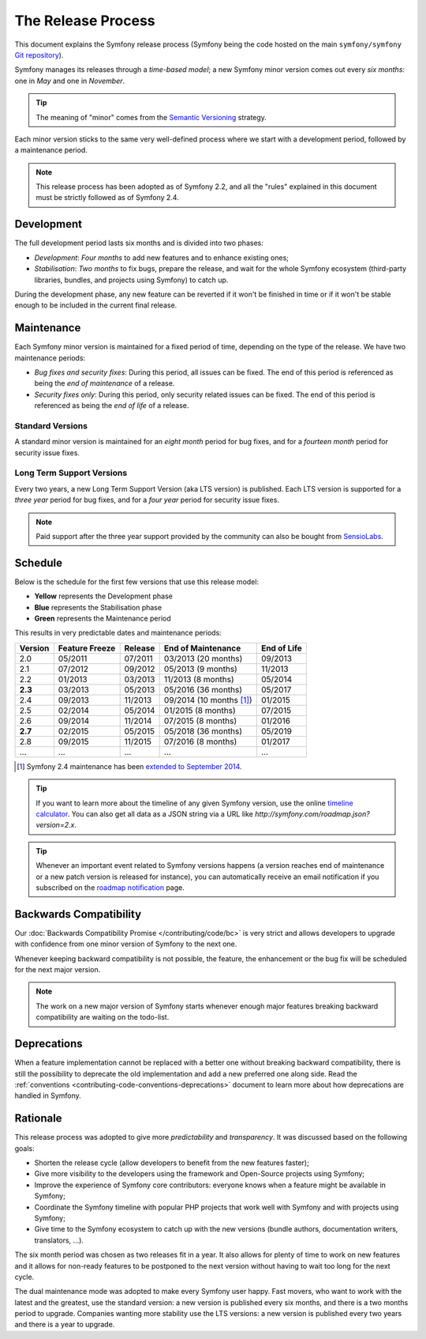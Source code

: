 The Release Process
===================

This document explains the Symfony release process (Symfony being the code
hosted on the main ``symfony/symfony`` `Git repository`_).

Symfony manages its releases through a *time-based model*; a new Symfony minor
version comes out every *six months*: one in *May* and one in *November*.

.. tip::

    The meaning of "minor" comes from the `Semantic Versioning`_ strategy.

Each minor version sticks to the same very well-defined process where we start
with a development period, followed by a maintenance period.

.. note::

    This release process has been adopted as of Symfony 2.2, and all the
    "rules" explained in this document must be strictly followed as of Symfony
    2.4.

.. _contributing-release-development:

Development
-----------

The full development period lasts six months and is divided into two phases:

* *Development*: *Four months* to add new features and to enhance existing
  ones;

* *Stabilisation*: *Two months* to fix bugs, prepare the release, and wait
  for the whole Symfony ecosystem (third-party libraries, bundles, and
  projects using Symfony) to catch up.

During the development phase, any new feature can be reverted if it won't be
finished in time or if it won't be stable enough to be included in the current
final release.

.. _contributing-release-maintenance:

Maintenance
-----------

Each Symfony minor version is maintained for a fixed period of time, depending
on the type of the release. We have two maintenance periods:

* *Bug fixes and security fixes*: During this period, all issues can be fixed.
  The end of this period is referenced as being the *end of maintenance* of a
  release.

* *Security fixes only*: During this period, only security related issues can
  be fixed. The end of this period is referenced as being the *end of
  life* of a release.

Standard Versions
~~~~~~~~~~~~~~~~~

A standard minor version is maintained for an *eight month* period for bug
fixes, and for a *fourteen month* period for security issue fixes.

Long Term Support Versions
~~~~~~~~~~~~~~~~~~~~~~~~~~

Every two years, a new Long Term Support Version (aka LTS version) is
published. Each LTS version is supported for a *three year* period for bug
fixes, and for a *four year* period for security issue fixes.

.. note::

    Paid support after the three year support provided by the community can
    also be bought from `SensioLabs`_.

Schedule
--------

Below is the schedule for the first few versions that use this release model:

.. image:: /images/release-process.jpg
   :align: center

* **Yellow** represents the Development phase
* **Blue** represents the Stabilisation phase
* **Green** represents the Maintenance period

This results in very predictable dates and maintenance periods:

=======  ==============  =======  ========================  ===========
Version  Feature Freeze  Release  End of Maintenance        End of Life
=======  ==============  =======  ========================  ===========
2.0      05/2011         07/2011  03/2013 (20 months)       09/2013
2.1      07/2012         09/2012  05/2013 (9 months)        11/2013
2.2      01/2013         03/2013  11/2013 (8 months)        05/2014
**2.3**  03/2013         05/2013  05/2016 (36 months)       05/2017
2.4      09/2013         11/2013  09/2014 (10 months [1]_)  01/2015
2.5      02/2014         05/2014  01/2015 (8 months)        07/2015
2.6      09/2014         11/2014  07/2015 (8 months)        01/2016
**2.7**  02/2015         05/2015  05/2018 (36 months)       05/2019
2.8      09/2015         11/2015  07/2016 (8 months)        01/2017
...      ...             ...      ...                       ...
=======  ==============  =======  ========================  ===========

.. [1] Symfony 2.4 maintenance has been `extended to September 2014`_.

.. tip::

    If you want to learn more about the timeline of any given Symfony version,
    use the online `timeline calculator`_. You can also get all data as a JSON
    string via a URL like `http://symfony.com/roadmap.json?version=2.x`.

.. tip::

    Whenever an important event related to Symfony versions happens (a version
    reaches end of maintenance or a new patch version is released for
    instance), you can automatically receive an email notification if you
    subscribed on the `roadmap notification`_ page.

Backwards Compatibility
-----------------------

Our :doc:`Backwards Compatibility Promise </contributing/code/bc>` is very
strict and allows developers to upgrade with confidence from one minor version
of Symfony to the next one.

Whenever keeping backward compatibility is not possible, the feature, the
enhancement or the bug fix will be scheduled for the next major version.

.. note::

    The work on a new major version of Symfony starts whenever enough major
    features breaking backward compatibility are waiting on the todo-list.

Deprecations
------------

When a feature implementation cannot be replaced with a better one without
breaking backward compatibility, there is still the possibility to deprecate
the old implementation and add a new preferred one along side. Read the
:ref:`conventions <contributing-code-conventions-deprecations>` document to
learn more about how deprecations are handled in Symfony.

Rationale
---------

This release process was adopted to give more *predictability* and
*transparency*. It was discussed based on the following goals:

* Shorten the release cycle (allow developers to benefit from the new
  features faster);
* Give more visibility to the developers using the framework and Open-Source
  projects using Symfony;
* Improve the experience of Symfony core contributors: everyone knows when a
  feature might be available in Symfony;
* Coordinate the Symfony timeline with popular PHP projects that work well
  with Symfony and with projects using Symfony;
* Give time to the Symfony ecosystem to catch up with the new versions
  (bundle authors, documentation writers, translators, ...).

The six month period was chosen as two releases fit in a year. It also allows
for plenty of time to work on new features and it allows for non-ready
features to be postponed to the next version without having to wait too long
for the next cycle.

The dual maintenance mode was adopted to make every Symfony user happy. Fast
movers, who want to work with the latest and the greatest, use the standard
version: a new version is published every six months, and there is a two months
period to upgrade. Companies wanting more stability use the LTS versions: a new
version is published every two years and there is a year to upgrade.

.. _Semantic Versioning: http://semver.org/
.. _Git repository: https://github.com/symfony/symfony
.. _SensioLabs:     http://sensiolabs.com/
.. _roadmap notification: http://symfony.com/roadmap
.. _extended to September 2014: http://symfony.com/blog/extended-maintenance-for-symfony-2-4
.. _timeline calculator: http://symfony.com/roadmap
